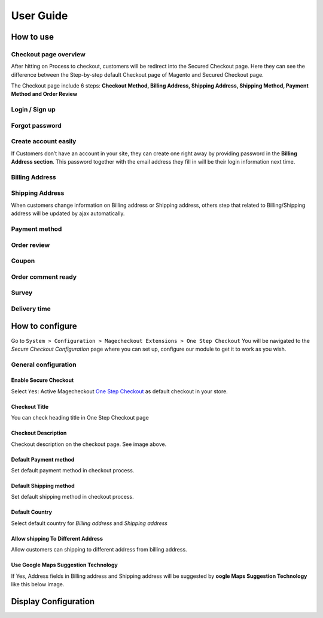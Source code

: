 User Guide
=============


How to use
----------

Checkout page overview
^^^^^^^^^^^^^^^^^^^^^^

After hitting on Process to checkout, customers will be redirect into the Secured Checkout page. Here they can see the difference between the Step-by-step default Checkout page of Magento and Secured Checkout page.

The Checkout page include 6 steps: **Checkout Method, Billing Address, Shipping Address, Shipping Method, Payment Method and Order Review**


.. image:: https://lh3.googleusercontent.com/rQ4iaGaBbFWl9vJ5eEKj1e5tg7cQ0Pe0WIWLLf2JEq1b9hz34p18OCLs7iF66Hs08mBAfXW6IpPY1D8kSRVPSLStPz8-F9WN1VytNOISfwXZahgsLsKmacInqqpILSc_H-ylzq0


Login / Sign up
^^^^^^^^^^^^^^^

.. image:: https://lh5.googleusercontent.com/xT3rTUGx0ud2tUFhFEfec0IU9MMOmp0eGRTg-w0dIEb1_S1S9meSEe8LzXY64g0jDcGclBdEehRaOU2zwODiLTjKLHtUkYCejgJw-NrT4WpWFdFCA5bNBrUnm0-2n7Iih3MHvI0

Forgot password
^^^^^^^^^^^^^^

.. image:: https://lh4.googleusercontent.com/R2x8TtxOkcrBnh11zgCuojUgQIAFcd0aHM96ScdoqXOF4Tmq227q0FvKbZtIlMY3SpA-HZT26YCh0Gpit9y1zaM3L6wGuqoP7j3_y4ySI4LZ7PY8m8OYyOv3qZGXB0Hm2eKFV7c


Create account easily
^^^^^^^^^^^^^^^^^^^^^

If Customers don’t have an account in your site, they can create one right away by providing password in the **Billing Address section**. This password together with the email address they fill in will be their login information next time.

.. image:: https://lh3.googleusercontent.com/IhPNAZCkmgQKDsR_sV_hlHS3COTdoVTMtjAr3XenJDeZ3-bA3X-NVfYHkYLcw7b5aKHYgxog33-76GExCKCoMajbY6QIjUY5y7opXi2FliTWcdkHY0Hpd_Zr5w4pZW6sHgawrlc

Billing Address
^^^^^^^^^^^^^

.. image:: https://lh5.googleusercontent.com/ThXKmULlL5Pxk66mw44wNTMQYxDH-sxB8QqZol4_OCCCU7145M4m8B2gKgt1vrF3Jm-_IKjNyEIQszAz75hVLpigZ4p_kCRA2S6JLgWprmRb6jo6tsnbZRb66RxN_Sa201GsliU

Shipping Address
^^^^^^^^^^^^^^^^
.. image:: https://lh3.googleusercontent.com/_KtYCQmFIZOiLNX59Fvqkfw4a1In0VPV7f2-hNYlFoymXQD4SEO5LkAiAc_dONhyKzFi28hLwfbwHAfG1wxVIY2kUxGJC669_MbIYRuF6DVaE-KJdbJQ0yue7fEQAIc3A6Q16aY
	

When customers change information on Billing address or Shipping address, others step that related to Billing/Shipping address will be updated by ajax automatically.

.. image:: https://lh3.googleusercontent.com/ERh07JhvLUNmlfhxvwXHADomhc1g9z9sei0LTXUoGmttW6E5pAEm_xygkgHlmgTPvs6UrWQEtvCKdieDoNpkJbNrVT2qj-rRAUbS4BGRvh84IBQfHAWHwkA5PZ5oVWMw1bgjl-U



Payment method
^^^^^^^^^^^^^^

.. image:: https://lh6.googleusercontent.com/bQUtkl9YPDHezYaVKhjMpJoTzciThAU_Wm1jsZfQJogsK_taLDRRIUFZjyrOMHBFLujvvTw6tS8DFdc9LyP0ZCNob6gaO9xzGfcK9-xUFXlzICiAHhl09AGW-12cnWxlwHYTSzk


Order review
^^^^^^^^^^^

.. image:: https://lh5.googleusercontent.com/YcDLKBFOIKh5e08a5IIbD0BKgarygpdSxN4JYUlUGHFKwKkjSY6eLIuYW7dOg_dElpwDm-_FuavHV65jIUHqdA5vXseUtG3QSJ76w5Xuw9krkhbBpm8FBXGW2HPqILvtjSuRqvs


Coupon
^^^^^^

.. image:: https://lh3.googleusercontent.com/RF-kvGR87YezekN99AFFc6iBt2SOG-aCT3Qw_Atpfx3LF9VKAbbEF73MPblYDVt_OdHpGnOwuvA08eflfuoPcLAGHii5XSayDlnGc5pPId-Lc8mYagscbYx3J_kap9MTwsYGRdI


Order comment ready
^^^^^^^^^^^^^^^^^^^

.. image:: https://lh6.googleusercontent.com/Pc2__Ax4VQ0ll4ojJnPOkvliIWAE0oDqBzeDMxoDQjGM0YpMWiN5KQqwNj0pXR6eKzX8-uqOvvvTLeL2QbA6bCeY8je7Oc8VIO_WGpFElsTnSoXp2myaE3UYXNdSVxXk6KskRqY


Survey
^^^^^^^^^

.. image:: https://lh4.googleusercontent.com/k_wQXiB1NMxnKC6ITDKQYQ7sArBSv7Fa6J5lANQ_Yzel0KpyIwBbmA19zk4TPOgOZbmeiRRlEeAK0I36mPymzkJDMDNYNDwHLsGcwKbJaa38qSlW_rJQcQ_9Sq71wMH_vrWyogE


Delivery time
^^^^^^^^^^^^^

.. image:: https://lh3.googleusercontent.com/7rKlHLWxWWkwht4rHmBxfk-Eie2mQK_fTj3sGW8SCCeSKduBlV0iF1zUgt8g1nnwSLv7GLgeRSbzTuJKqk_gGTawrOW-QNN6BRWtE0bDm0L6GpzzEsP_mCkobXcPbPFMfzYna0E



How to configure
----------------

Go to ``System > Configuration > Magecheckout Extensions > One Step Checkout``
You will be navigated to the `Secure Checkout Configuration` page where you can set up, configure our module to get it to work as you wish.

.. image:: https://lh3.googleusercontent.com/yzoLsXGTtLS1h2SyJtl7FF6s3Tt2v9HH0XoEJVz91tLz8XM2UzI1HmZw5TCp6gMqqP1liolo-xDmhsbZfyF77EEnJnm7fQTvYyw4RNESvYZdaF7uMrLs6btZxSMBmyuolfrUXKg



General configuration
^^^^^^^^^^^^^^^^^^^^^


Enable Secure Checkout
``````````
Select ``Yes``:  Active Magecheckout `One Step Checkout`_ as default checkout in your store.



Checkout Title
``````````````

You can check heading title in One Step Checkout page

.. image:: https://lh3.googleusercontent.com/4_rQnDXWPcmgmx269DszhnDVYxBFuk7pagEZh_u0u-_SyO5KgmWncr7tKaXF1_4xyDIiULO1FJtLBTuBwzcCrUtgBhAsZfEPsVC5T43D09PHUx7Z0NEv7EkmBHDibWf_yF3s6q4


Checkout Description
`````````````````
Checkout description on the checkout page. See image above.


Default Payment method
`````````````````````
Set default payment method in checkout process.

.. image:: https://lh6.googleusercontent.com/ANTf36NXo3njJUawRLbZ_qQ8xDBW7_SrPNwfriKUzPgXQSM-hp4Q309AL9KuL0rgXltcKVfGy46bp3eJiwq3HnLtqEfeIcAfQltTPN5o38TXkoj-BVru9h7TXUqnRuOVct8O9jA


Default Shipping method
```````````````````````
Set default shipping method in checkout process.


Default Country
```````````````
Select default country for `Billing address` and `Shipping address`

.. image:: https://lh6.googleusercontent.com/TmzaIDRDNNuaFFL0K0LRpF6P8ncxRc_kq_AApX2NnaFPl-iS0gqwOt90MfhB4qCFWyy3Imem4HV6cO9EGo3135S6P1yJEiw3ahxDeOnk0_CTigz9AhiD0_Ki4yLK09TmgFUsKqY



Allow shipping To Different Address
``````````````````
Allow customers can shipping to different address from billing address.


Use Google Maps Suggestion Technology
```````````````````````````````````

If Yes, Address fields in Billing address and Shipping address will be suggested by **oogle Maps Suggestion Technology** like this below image.

.. image:: https://lh3.googleusercontent.com/KUiymx7LbZLOQ1csNxKA2hq3e6eSV-vtwHaKL8cebUQw5Rylowa5u7qYblVkfCO9qkt_H-Y8zBp0FEVKi8WbwSYkT9NHOu1L05BpDcPWoc6elOZjM5wqG-N_GM4pkbFvUqrypiA


Display Configuration
---------------------






.. _One Step Checkout: https://magecheckout.com/
